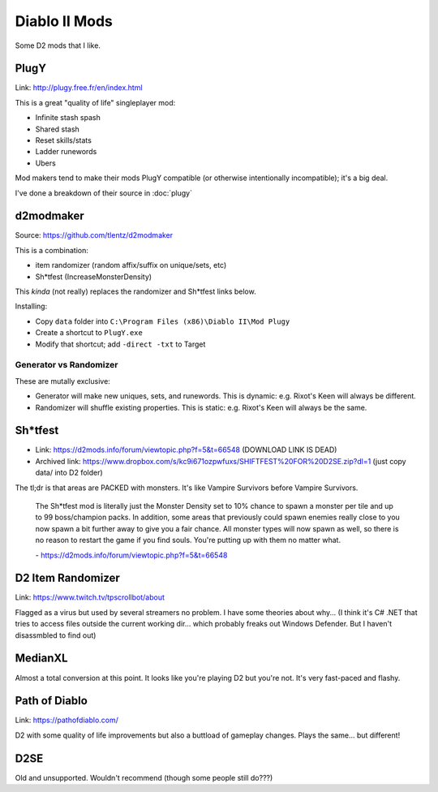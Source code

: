 ==============
Diablo II Mods
==============

Some D2 mods that I like.

-----
PlugY
-----

Link: http://plugy.free.fr/en/index.html

This is a great "quality of life" singleplayer mod:

- Infinite stash spash
- Shared stash
- Reset skills/stats
- Ladder runewords
- Ubers

Mod makers tend to make their mods PlugY compatible (or otherwise intentionally incompatible); it's a big deal.

I've done a breakdown of their source in :doc:`plugy`

----------
d2modmaker
----------

Source: https://github.com/tlentz/d2modmaker

This is a combination:

- item randomizer (random affix/suffix on unique/sets, etc)
- Sh*tfest (IncreaseMonsterDensity)

This *kinda* (not really) replaces the randomizer and Sh*tfest links below.

Installing:

- Copy ``data`` folder into ``C:\Program Files (x86)\Diablo II\Mod Plugy``
- Create a shortcut to ``PlugY.exe``
- Modify that shortcut; add ``-direct -txt`` to Target

Generator vs Randomizer
=======================

These are mutally exclusive:

- Generator will make new uniques, sets, and runewords. This is dynamic: e.g. Rixot's Keen will always be different.
- Randomizer will shuffle existing properties. This is static: e.g. Rixot's Keen will always be the same.

--------
Sh*tfest
--------

- Link: https://d2mods.info/forum/viewtopic.php?f=5&t=66548 (DOWNLOAD LINK IS DEAD)
- Archived link: https://www.dropbox.com/s/kc9i671ozpwfuxs/SHIFTFEST%20FOR%20D2SE.zip?dl=1 (just copy data/ into D2 folder)

The tl;dr is that areas are PACKED with monsters. It's like Vampire Survivors before Vampire Survivors.

    The Sh*tfest mod is literally just the Monster Density set to 10% chance to spawn a monster per tile and up to 99 boss/champion packs. In addition, some areas that previously could spawn enemies really close to you now spawn a bit further away to give you a fair chance. All monster types will now spawn as well, so there is no reason to restart the game if you find souls. You're putting up with them no matter what.

    \- https://d2mods.info/forum/viewtopic.php?f=5&t=66548

------------------
D2 Item Randomizer
------------------

Link: https://www.twitch.tv/tpscrollbot/about

Flagged as a virus but used by several streamers no problem. I have some theories about why... (I think it's C# .NET that tries to access files outside the current working dir... which probably freaks out Windows Defender. But I haven't disassmbled to find out)

--------
MedianXL
--------

Almost a total conversion at this point. It looks like you're playing D2 but you're not. It's very fast-paced and flashy.

--------------
Path of Diablo
--------------

Link: https://pathofdiablo.com/

D2 with some quality of life improvements but also a buttload of gameplay changes. Plays the same... but different!

----
D2SE
----

Old and unsupported. Wouldn't recommend (though some people still do???)
